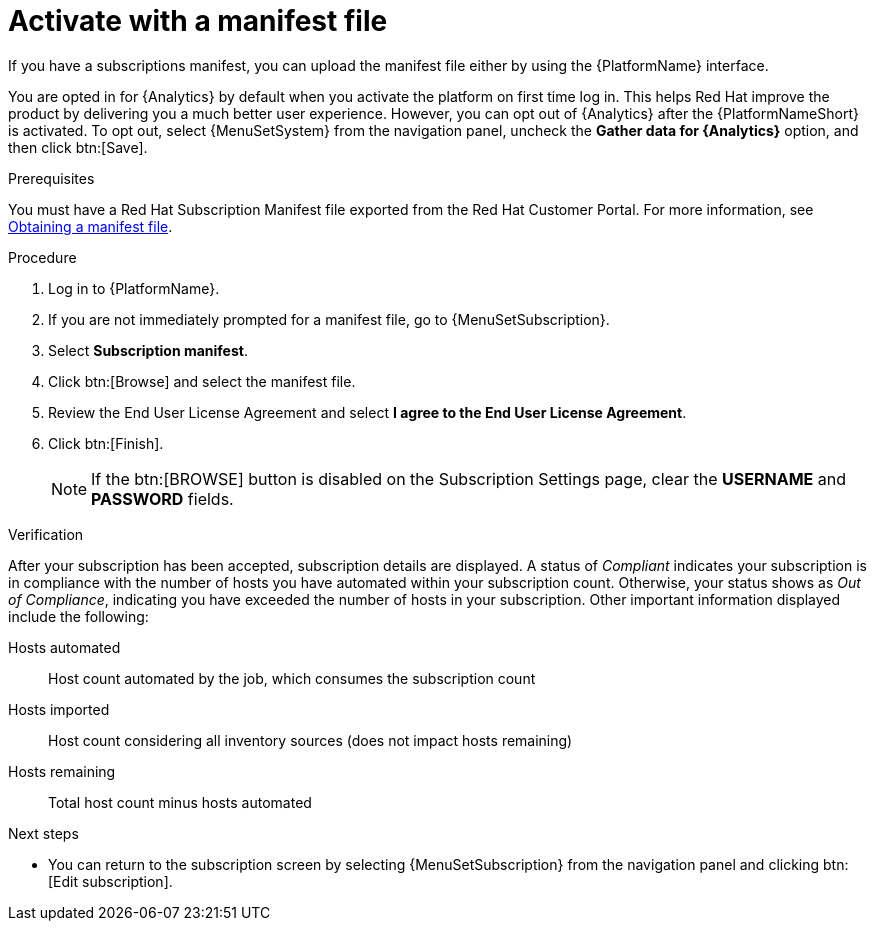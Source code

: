 :_mod-docs-content-type: PROCEDURE


[id="proc-aap-activate-with-manifest"]

= Activate with a manifest file

[role="_abstract"]

If you have a subscriptions manifest, you can upload the manifest file either by using the {PlatformName} interface. 

You are opted in for {Analytics} by default when you activate the platform on first time log in. This helps Red Hat improve the product by delivering you a much better user experience. However, you can opt out of {Analytics} after the {PlatformNameShort} is activated. To opt out, select {MenuSetSystem} from the navigation panel, uncheck the *Gather data for {Analytics}* option, and then click btn:[Save].

ifndef::controller-AG[]
.Prerequisites
You must have a Red Hat Subscription Manifest file exported from the Red Hat Customer Portal. For more information, see xref:assembly-aap-obtain-manifest-files[Obtaining a manifest file].

.Procedure

. Log in to {PlatformName}.
. If you are not immediately prompted for a manifest file, go to {MenuSetSubscription}.
. Select *Subscription manifest*.
. Click btn:[Browse] and select the manifest file.
. Review the End User License Agreement and select *I agree to the End User License Agreement*.
. Click btn:[Finish].
+
[NOTE]
====
If the btn:[BROWSE] button is disabled on the Subscription Settings page, clear the *USERNAME* and *PASSWORD* fields.
====

.Verification

After your subscription has been accepted, subscription details are displayed. A status of _Compliant_ indicates your subscription is in compliance with the number of hosts you have automated within your subscription count. Otherwise, your status shows as _Out of Compliance_, indicating you have exceeded the number of hosts in your subscription.
Other important information displayed include the following:

Hosts automated:: Host count automated by the job, which consumes the subscription count
Hosts imported:: Host count considering all inventory sources (does not impact hosts remaining)
Hosts remaining:: Total host count minus hosts automated

[role="_additional-resources"]
.Next steps
* You can return to the subscription screen by selecting {MenuSetSubscription} from the navigation panel and clicking btn:[Edit subscription].

endif::controller-AG[]